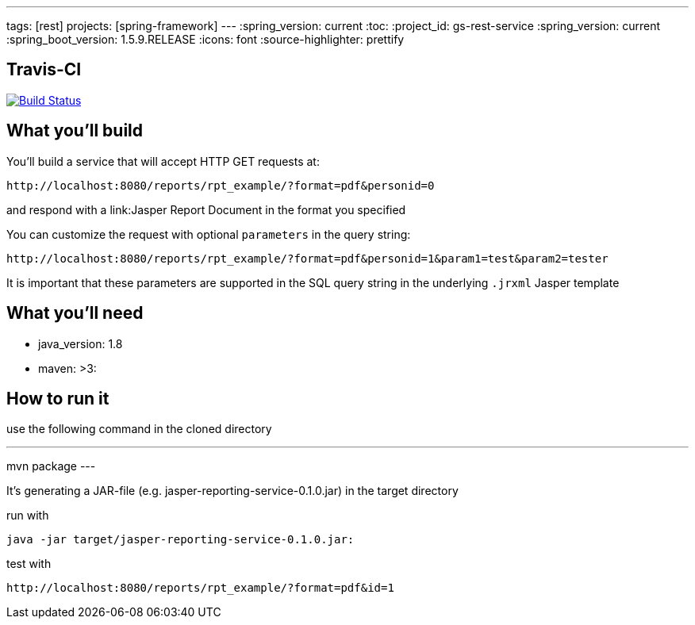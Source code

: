 ---
tags: [rest]
projects: [spring-framework]
---
:spring_version: current
:toc:
:project_id: gs-rest-service
:spring_version: current
:spring_boot_version: 1.5.9.RELEASE
:icons: font
:source-highlighter: prettify

== Travis-CI

image:https://travis-ci.org/nabbl/jasper-reporting-service.svg?branch=master["Build Status", link="https://travis-ci.org/nabbl/jasper-reporting-service"]

== What you'll build

You'll build a service that will accept HTTP GET requests at:

----
http://localhost:8080/reports/rpt_example/?format=pdf&personid=0
----

and respond with a link:Jasper Report Document in the format you specified


You can customize the request with optional `parameters` in the query string:

----
http://localhost:8080/reports/rpt_example/?format=pdf&personid=1&param1=test&param2=tester
----

It is important that these parameters are supported in the SQL query string in the underlying `.jrxml` Jasper template

== What you'll need

- java_version: 1.8
- maven: >3:

== How to run it

use the following command in the cloned directory

---
mvn package
---

It's generating a JAR-file (e.g. jasper-reporting-service-0.1.0.jar) in the target directory

run with

----
java -jar target/jasper-reporting-service-0.1.0.jar:
----

test with

----
http://localhost:8080/reports/rpt_example/?format=pdf&id=1
----

